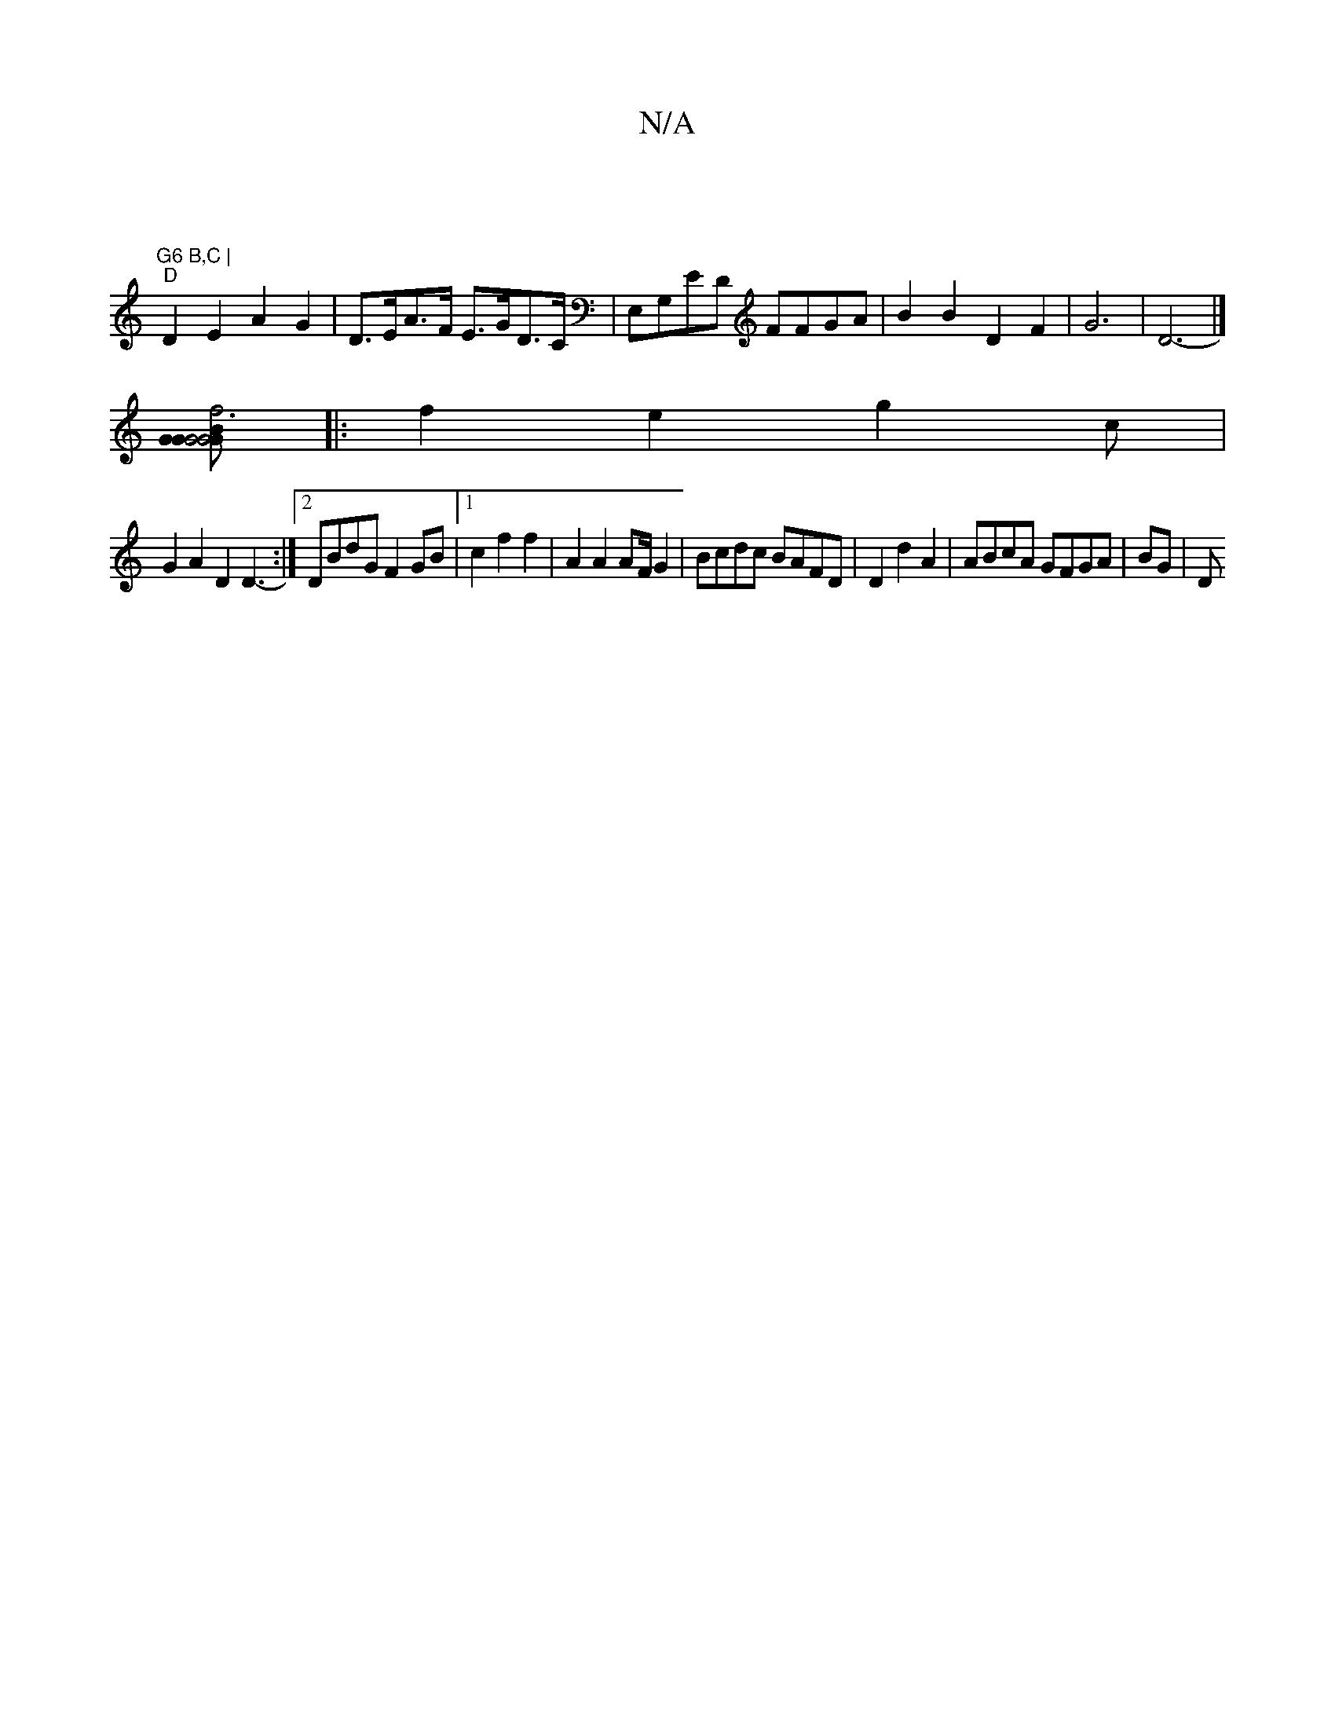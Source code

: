 X:1
T:N/A
M:4/4
R:N/A
K:Cmajor
| "G6 B,C |
"D" D2 E2 A2 G2 | D>EA>F E>GD>C |E,G,ED FFGA|B2 B2 D2F2|G6|D6- |]
[G>BG2 G4 | G6 G2|f4 BAB2||
|:f2 e2 g2 c|
G2A2 D2D3-:|2 DBdG F2GB|[1 c2 f2 f2 | A2A2 AF/G2|Bcdc BAFD|D2d2A2|ABcA GFGA|BG|D